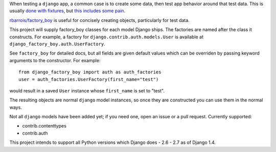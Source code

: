 When testing a ``django`` app, a common case is to create some data, then test app behavior around that test data.  This is usually `done with fixtures`_, but `this includes some pain`_.

`rbarrois/factory_boy`_ is useful for concisely creating objects, particularly for test data.

This project will supply factory_boy classes for each model Django ships.  The factories are named after the class it constructs.  For example, a factory for ``django.contrib.auth.models.User`` is available at ``django_factory_boy.auth.UserFactory``.

See ``factory_boy`` for detailed docs, but all fields are given default values which can be overriden by passing keyword arguments to the constructor.  For example::

    from django_factory_boy import auth as auth_factories
    user = auth_factories.UserFactory(first_name="test")

would result in a saved ``User`` instance whose ``first_name`` is set to "test".

The resulting objects are normal ``django`` model instances, so once they are constructed you can use them in the normal ways.

Not all ``django`` models have been added yet; if you need one, open an issue or a pull request.  Currently supported:

- contrib.contenttypes
- contrib.auth

This project intends to support all Python versions which Django does - 2.6 - 2.7 as of Django 1.4.

.. _`rbarrois/factory_boy`: https://github.com/rbarrois/factory_boy
.. _`done with fixtures`: https://docs.djangoproject.com/en/1.3/topics/testing/#fixture-loading
.. _`this includes some pain`: http://groups.google.com/group/django-developers/browse_thread/thread/d9a9ca573dfb6f87
